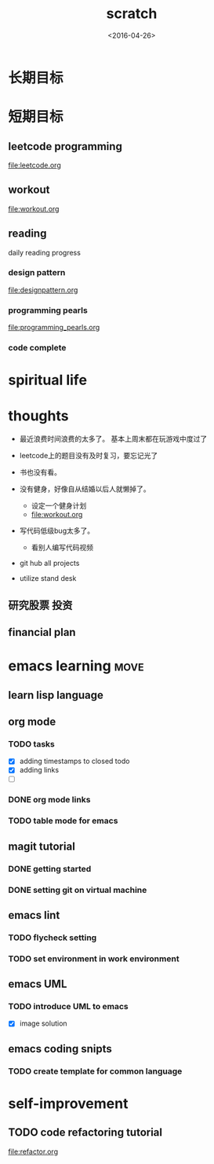 #+TITLE: scratch 
#+DATE: <2016-04-26>

* 长期目标 


* 短期目标

** leetcode programming 
[[file:leetcode.org]]

** workout 
[[file:workout.org]]


** reading
daily reading progress 
*** design pattern 
file:designpattern.org

*** programming pearls 
file:programming_pearls.org

*** code complete 


* spiritual life 



* thoughts 
- 最近浪费时间浪费的太多了。 基本上周末都在玩游戏中度过了

- leetcode上的题目没有及时复习，要忘记光了

- 书也没有看。

- 没有健身，好像自从结婚以后人就懒掉了。
  - 设定一个健身计划
  - file:workout.org
- 写代码低级bug太多了。 
  - 看别人编写代码视频
- git hub all projects
- utilize stand desk 
** 研究股票 投资
** financial plan 



* emacs learning                                                       :move:
** learn lisp language

** org mode 
*** TODO tasks
- [X] adding timestamps to closed todo 
- [X] adding links 
- [ ] 

*** DONE org mode links 
    CLOSED: [2016-04-25 Mon 23:30]
    
*** TODO table mode for emacs 


** magit tutorial 
*** DONE getting started 
    CLOSED: [2016-04-25 Mon 19:18]

*** DONE setting git on virtual machine 
    CLOSED: [2016-04-26 Tue 13:58]





** emacs lint 
*** TODO flycheck setting 

*** TODO set environment in work environment 

** emacs UML
*** TODO introduce UML to emacs 
- [X] image solution


** emacs coding snipts
*** TODO create template for common language


* self-improvement 
** TODO code refactoring tutorial
file:refactor.org


















